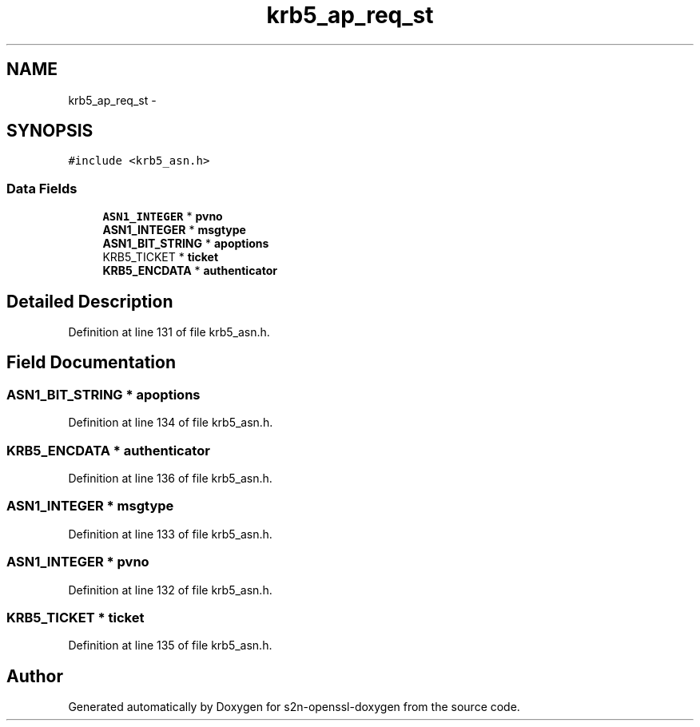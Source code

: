 .TH "krb5_ap_req_st" 3 "Thu Jun 30 2016" "s2n-openssl-doxygen" \" -*- nroff -*-
.ad l
.nh
.SH NAME
krb5_ap_req_st \- 
.SH SYNOPSIS
.br
.PP
.PP
\fC#include <krb5_asn\&.h>\fP
.SS "Data Fields"

.in +1c
.ti -1c
.RI "\fBASN1_INTEGER\fP * \fBpvno\fP"
.br
.ti -1c
.RI "\fBASN1_INTEGER\fP * \fBmsgtype\fP"
.br
.ti -1c
.RI "\fBASN1_BIT_STRING\fP * \fBapoptions\fP"
.br
.ti -1c
.RI "KRB5_TICKET * \fBticket\fP"
.br
.ti -1c
.RI "\fBKRB5_ENCDATA\fP * \fBauthenticator\fP"
.br
.in -1c
.SH "Detailed Description"
.PP 
Definition at line 131 of file krb5_asn\&.h\&.
.SH "Field Documentation"
.PP 
.SS "\fBASN1_BIT_STRING\fP * apoptions"

.PP
Definition at line 134 of file krb5_asn\&.h\&.
.SS "\fBKRB5_ENCDATA\fP * authenticator"

.PP
Definition at line 136 of file krb5_asn\&.h\&.
.SS "\fBASN1_INTEGER\fP * msgtype"

.PP
Definition at line 133 of file krb5_asn\&.h\&.
.SS "\fBASN1_INTEGER\fP * pvno"

.PP
Definition at line 132 of file krb5_asn\&.h\&.
.SS "KRB5_TICKET * ticket"

.PP
Definition at line 135 of file krb5_asn\&.h\&.

.SH "Author"
.PP 
Generated automatically by Doxygen for s2n-openssl-doxygen from the source code\&.
